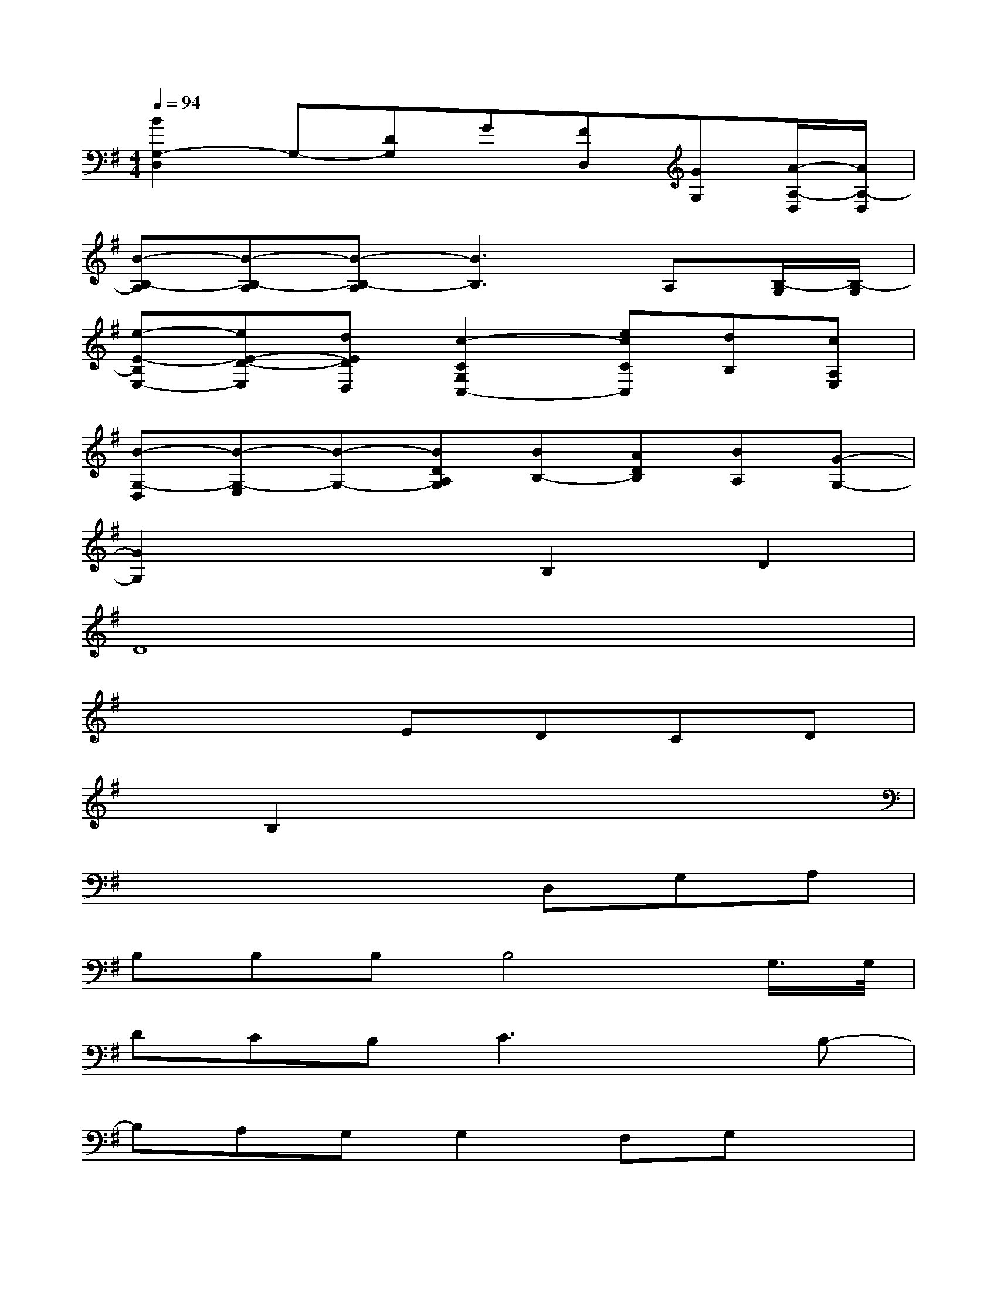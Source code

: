 X:1
T:
M:4/4
L:1/8
Q:1/4=94
K:G%1sharps
V:1
[B2G,2-D,2]G,-[DG,]G[FD,][GG,][A/2-A,/2-D,/2][A/2A,/2-D,/2]|
[B-B,-A,][B-B,-A,][B-B,-A,][B3B,3]A,[B,/2-G,/2][B,/2-G,/2]|
[e-E-B,E,-][eE-D-E,][dEDD,][c2-C2G,2C,2-][ecCC,][dB,][cA,E,]|
[B-G,-D,][B-G,-E,][B-G,-][BDA,G,][BB,-][ADB,][BA,][G-G,-]|
[G2G,2]x2B,2D2|
D8|
x4EDCD|
xB,2x4x|
x4xD,G,A,|
B,B,B,B,4G,/2>G,/2|
DCB,C3xB,-|
B,A,G,G,2F,G,x|
F,E,E,D,xD,/2x/2D,3/2x/2|
D,2G,6-|
G,3D,B,A,G,A,-|
A,G,3x4